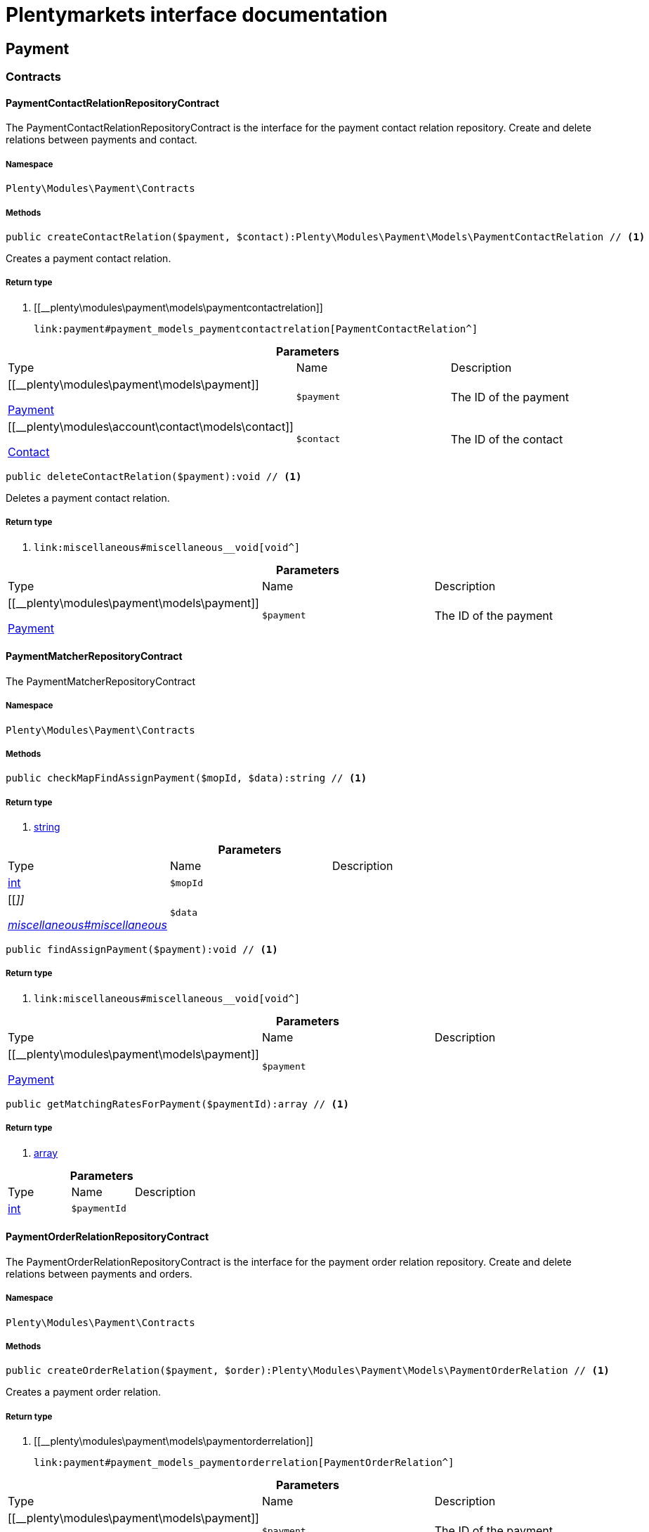 :table-caption!:
:example-caption!:
:source-highlighter: prettify
:sectids!:
= Plentymarkets interface documentation


[[payment_payment]]
== Payment

[[payment_payment_contracts]]
===  Contracts
[[payment_contracts_paymentcontactrelationrepositorycontract]]
==== PaymentContactRelationRepositoryContract

The PaymentContactRelationRepositoryContract is the interface for the payment contact relation repository. Create and delete relations between payments and contact.



===== Namespace

`Plenty\Modules\Payment\Contracts`






===== Methods

[source%nowrap, php]
----

public createContactRelation($payment, $contact):Plenty\Modules\Payment\Models\PaymentContactRelation // <1>

----


    
Creates a payment contact relation.


===== Return type
    
<1> [[__plenty\modules\payment\models\paymentcontactrelation]]

    link:payment#payment_models_paymentcontactrelation[PaymentContactRelation^]

    

.*Parameters*
|===
|Type |Name |Description
|[[__plenty\modules\payment\models\payment]]

    link:payment#payment_models_payment[Payment^]

a|`$payment`
|The ID of the payment

|[[__plenty\modules\account\contact\models\contact]]

    link:account#account_models_contact[Contact^]

a|`$contact`
|The ID of the contact
|===


[source%nowrap, php]
----

public deleteContactRelation($payment):void // <1>

----


    
Deletes a payment contact relation.


===== Return type
    
<1> [[__void]]

    link:miscellaneous#miscellaneous__void[void^]

    

.*Parameters*
|===
|Type |Name |Description
|[[__plenty\modules\payment\models\payment]]

    link:payment#payment_models_payment[Payment^]

a|`$payment`
|The ID of the payment
|===



[[payment_contracts_paymentmatcherrepositorycontract]]
==== PaymentMatcherRepositoryContract

The PaymentMatcherRepositoryContract



===== Namespace

`Plenty\Modules\Payment\Contracts`






===== Methods

[source%nowrap, php]
----

public checkMapFindAssignPayment($mopId, $data):string // <1>

----


    



===== Return type
    
<1> link:http://php.net/string[string^]
    

.*Parameters*
|===
|Type |Name |Description
|link:http://php.net/int[int^]
a|`$mopId`
|

|[[__]]

    link:miscellaneous#miscellaneous__[^]

a|`$data`
|
|===


[source%nowrap, php]
----

public findAssignPayment($payment):void // <1>

----


    



===== Return type
    
<1> [[__void]]

    link:miscellaneous#miscellaneous__void[void^]

    

.*Parameters*
|===
|Type |Name |Description
|[[__plenty\modules\payment\models\payment]]

    link:payment#payment_models_payment[Payment^]

a|`$payment`
|
|===


[source%nowrap, php]
----

public getMatchingRatesForPayment($paymentId):array // <1>

----


    



===== Return type
    
<1> link:http://php.net/array[array^]
    

.*Parameters*
|===
|Type |Name |Description
|link:http://php.net/int[int^]
a|`$paymentId`
|
|===



[[payment_contracts_paymentorderrelationrepositorycontract]]
==== PaymentOrderRelationRepositoryContract

The PaymentOrderRelationRepositoryContract is the interface for the payment order relation repository. Create and delete relations between payments and orders.



===== Namespace

`Plenty\Modules\Payment\Contracts`






===== Methods

[source%nowrap, php]
----

public createOrderRelation($payment, $order):Plenty\Modules\Payment\Models\PaymentOrderRelation // <1>

----


    
Creates a payment order relation.


===== Return type
    
<1> [[__plenty\modules\payment\models\paymentorderrelation]]

    link:payment#payment_models_paymentorderrelation[PaymentOrderRelation^]

    

.*Parameters*
|===
|Type |Name |Description
|[[__plenty\modules\payment\models\payment]]

    link:payment#payment_models_payment[Payment^]

a|`$payment`
|The ID of the payment

|[[__plenty\modules\order\models\order]]

    link:order#order_models_order[Order^]

a|`$order`
|The ID of the order
|===


[source%nowrap, php]
----

public findOrderRelation($payment):Plenty\Modules\Payment\Models\PaymentOrderRelation // <1>

----


    
Gets the payment order relation.


===== Return type
    
<1> [[__plenty\modules\payment\models\paymentorderrelation]]

    link:payment#payment_models_paymentorderrelation[PaymentOrderRelation^]

    

.*Parameters*
|===
|Type |Name |Description
|[[__plenty\modules\payment\models\payment]]

    link:payment#payment_models_payment[Payment^]

a|`$payment`
|
|===


[source%nowrap, php]
----

public deleteOrderRelation($payment):void // <1>

----


    
Deletes a payment order relation.


===== Return type
    
<1> [[__void]]

    link:miscellaneous#miscellaneous__void[void^]

    

.*Parameters*
|===
|Type |Name |Description
|[[__plenty\modules\payment\models\payment]]

    link:payment#payment_models_payment[Payment^]

a|`$payment`
|The ID of the payment
|===


[source%nowrap, php]
----

public createOrderRelationWithValidation($paymentId, $orderId):Plenty\Modules\Payment\Models\PaymentOrderRelation // <1>

----


    
Assign a payment to an order ID if order ID is valid and order ID doesn&#039;t have a payment assigned.


===== Return type
    
<1> [[__plenty\modules\payment\models\paymentorderrelation]]

    link:payment#payment_models_paymentorderrelation[PaymentOrderRelation^]

    

.*Parameters*
|===
|Type |Name |Description
|link:http://php.net/int[int^]
a|`$paymentId`
|

|link:http://php.net/int[int^]
a|`$orderId`
|
|===


[source%nowrap, php]
----

public autoAssignPayments($paymentIds):array // <1>

----


    
Bulk auto assign payments


===== Return type
    
<1> link:http://php.net/array[array^]
    

.*Parameters*
|===
|Type |Name |Description
|link:http://php.net/array[array^]
a|`$paymentIds`
|
|===



[[payment_contracts_paymentpropertyrepositorycontract]]
==== PaymentPropertyRepositoryContract

The PaymentPropertyRepositoryContract is the interface for the payment property repository. List, get, create and update payment properties.



===== Namespace

`Plenty\Modules\Payment\Contracts`






===== Methods

[source%nowrap, php]
----

public all():array // <1>

----


    
Lists properties.


===== Return type
    
<1> link:http://php.net/array[array^]
    

[source%nowrap, php]
----

public findByPropertyId($propertyId):array // <1>

----


    
Gets a property. The ID of the payment property must be specified.


===== Return type
    
<1> link:http://php.net/array[array^]
    

.*Parameters*
|===
|Type |Name |Description
|link:http://php.net/int[int^]
a|`$propertyId`
|The ID of the payment property
|===


[source%nowrap, php]
----

public allByPaymentId($paymentId):array // <1>

----


    
Lists properties of a payment. The ID of the payment must be specified.


===== Return type
    
<1> link:http://php.net/array[array^]
    

.*Parameters*
|===
|Type |Name |Description
|link:http://php.net/int[int^]
a|`$paymentId`
|The ID of the payment
|===


[source%nowrap, php]
----

public allByTypeId($typeId):array // <1>

----


    
Lists properties of a property type. The ID of the property type must be specified.


===== Return type
    
<1> link:http://php.net/array[array^]
    

.*Parameters*
|===
|Type |Name |Description
|link:http://php.net/int[int^]
a|`$typeId`
|The ID of the payment property type. The following property types are available:
<ul>
    <li>Transaction ID = 1</li>
    <li>Reference ID = 2</li>
    <li>Booking text = 3</li>
    <li>Transaction password = 4</li>
    <li>Transaction code = 5</li>
    <li>Authorisation ID = 6</li>
    <li>Capture ID = 7</li>
    <li>Refund ID = 8</li>
    <li>Credit note ID = 9</li>
    <li>Order reference = 10</li>
    <li>Name of the sender = 11</li>
    <li>Email of the sender = 12</li>
    <li>The sender's sort code = 13</li>
    <li>The sender's bank name = 14</li>
    <li>The sender's bank account number = 15</li>
    <li>The holder of the bank account = 16</li>
    <li>The country of the sender's bank account = 17</li>
    <li>The sender's IBAN = 18</li>
    <li>The sender's BIC = 19</li>
    <li>Name of the recipient = 20</li>
    <li>The recipient's bank account = 21</li>
    <li>Reference text of the payment = 22</li>
    <li>Payment origin = 23</li>
    <li>Shipping address ID = 24</li>
    <li>Invoice address ID = 25</li>
    <li>Item buyer = 26</li>
    <li>Item number = 27</li>
    <li>Item transaction ID = 28</li>
    <li>External transaction type = 29</li>
    <li>External transaction status = 30</li>
</ul>
|===


[source%nowrap, php]
----

public findByCreatedDateInterval($startDate, $endDate):array // <1>

----


    
Lists properties by creation date. The start and the end of the date range must be specified.


===== Return type
    
<1> link:http://php.net/array[array^]
    

.*Parameters*
|===
|Type |Name |Description
|link:http://php.net/string[string^]
a|`$startDate`
|The start date of the date range for the date of creation of the property

|link:http://php.net/string[string^]
a|`$endDate`
|The end date of the date range for the date of creation of the property
|===


[source%nowrap, php]
----

public createProperty($data):Plenty\Modules\Payment\Models\PaymentProperty // <1>

----


    
Creates a payment property.


===== Return type
    
<1> [[__plenty\modules\payment\models\paymentproperty]]

    link:payment#payment_models_paymentproperty[PaymentProperty^]

    

.*Parameters*
|===
|Type |Name |Description
|[[__]]

    link:miscellaneous#miscellaneous__[^]

a|`$data`
|
|===


[source%nowrap, php]
----

public changeProperty($data):Plenty\Modules\Payment\Models\PaymentProperty // <1>

----


    
Updates a payment property.


===== Return type
    
<1> [[__plenty\modules\payment\models\paymentproperty]]

    link:payment#payment_models_paymentproperty[PaymentProperty^]

    

.*Parameters*
|===
|Type |Name |Description
|[[__plenty\modules\payment\models\paymentproperty]]

    link:payment#payment_models_paymentproperty[PaymentProperty^]

a|`$data`
|
|===



[[payment_contracts_paymentpropertytypenamerepositorycontract]]
==== PaymentPropertyTypeNameRepositoryContract

The PaymentPropertyTypeNameRepositoryContract is the interface for the repository of payment property type names. List, get, create and update payment property names.



===== Namespace

`Plenty\Modules\Payment\Contracts`






===== Methods

[source%nowrap, php]
----

public allTypeNames($lang):array // <1>

----


    
Lists payment property type names. The language of the property type names must be specified.


===== Return type
    
<1> link:http://php.net/array[array^]
    

.*Parameters*
|===
|Type |Name |Description
|link:http://php.net/string[string^]
a|`$lang`
|The language of the payment property type name
|===


[source%nowrap, php]
----

public findByNameId($nameId):array // <1>

----


    
Finds a payment property type name. The ID of the payment property type name must be specified.


===== Return type
    
<1> link:http://php.net/array[array^]
    

.*Parameters*
|===
|Type |Name |Description
|link:http://php.net/int[int^]
a|`$nameId`
|The ID of the payment property type name
|===


[source%nowrap, php]
----

public createTypeName($data):Plenty\Modules\Payment\Models\PaymentPropertyTypeName // <1>

----


    
Creates a payment property type name.


===== Return type
    
<1> [[__plenty\modules\payment\models\paymentpropertytypename]]

    link:payment#payment_models_paymentpropertytypename[PaymentPropertyTypeName^]

    

.*Parameters*
|===
|Type |Name |Description
|[[__]]

    link:miscellaneous#miscellaneous__[^]

a|`$data`
|
|===


[source%nowrap, php]
----

public changeProperty($data):array // <1>

----


    
Updates a payment property type name.


===== Return type
    
<1> link:http://php.net/array[array^]
    

.*Parameters*
|===
|Type |Name |Description
|[[__]]

    link:miscellaneous#miscellaneous__[^]

a|`$data`
|
|===



[[payment_contracts_paymentpropertytyperepositorycontract]]
==== PaymentPropertyTypeRepositoryContract

The PaymentPropertyTypeRepositoryContract is the interface for the payment property type repository. List, get, create and update payment properties.



===== Namespace

`Plenty\Modules\Payment\Contracts`






===== Methods

[source%nowrap, php]
----

public allTypes($lang):array // <1>

----


    
Lists payment property types. The language of the property type must be specified.


===== Return type
    
<1> link:http://php.net/array[array^]
    

.*Parameters*
|===
|Type |Name |Description
|link:http://php.net/string[string^]
a|`$lang`
|The language of the payment property type
|===


[source%nowrap, php]
----

public findTypesById($id, $lang):array // <1>

----


    
Gets a payment property type. The ID of the property type must be specified.


===== Return type
    
<1> link:http://php.net/array[array^]
    

.*Parameters*
|===
|Type |Name |Description
|link:http://php.net/int[int^]
a|`$id`
|The ID of the payment property type. The following property types are available:
<ul>
    <li>Transaction ID = 1</li>
    <li>Reference ID = 2</li>
    <li>Booking text = 3</li>
    <li>Transaction password = 4</li>
    <li>Transaction code = 5</li>
    <li>Authorisation ID = 6</li>
    <li>Capture ID = 7</li>
    <li>Refund ID = 8</li>
    <li>Credit note ID = 9</li>
    <li>Order reference = 10</li>
    <li>Name of the sender = 11</li>
    <li>Email of the sender = 12</li>
    <li>The sender's sort code = 13</li>
    <li>The sender's bank name = 14</li>
    <li>The sender's bank account number = 15</li>
    <li>The holder of the bank account = 16</li>
    <li>The country of the sender's bank account = 17</li>
    <li>The sender's IBAN = 18</li>
    <li>The sender's BIC = 19</li>
    <li>Name of the recipient = 20</li>
    <li>The recipient's bank account = 21</li>
    <li>Reference text of the payment = 22</li>
    <li>Payment origin = 23</li>
    <li>Shipping address ID = 24</li>
    <li>Invoice address ID = 25</li>
    <li>Item buyer = 26</li>
    <li>Item number = 27</li>
    <li>Item transaction ID = 28</li>
    <li>External transaction type = 29</li>
    <li>External transaction status = 30</li>
</ul>

|link:http://php.net/string[string^]
a|`$lang`
|The language of the payment property type
|===


[source%nowrap, php]
----

public createType($data):Plenty\Modules\Payment\Models\PaymentPropertyType // <1>

----


    
Creates a payment property type.


===== Return type
    
<1> [[__plenty\modules\payment\models\paymentpropertytype]]

    link:payment#payment_models_paymentpropertytype[PaymentPropertyType^]

    

.*Parameters*
|===
|Type |Name |Description
|[[__]]

    link:miscellaneous#miscellaneous__[^]

a|`$data`
|
|===


[source%nowrap, php]
----

public changeProperty($data):Plenty\Modules\Payment\Models\PaymentPropertyType // <1>

----


    
Updates a payment property type.


===== Return type
    
<1> [[__plenty\modules\payment\models\paymentpropertytype]]

    link:payment#payment_models_paymentpropertytype[PaymentPropertyType^]

    

.*Parameters*
|===
|Type |Name |Description
|[[__]]

    link:miscellaneous#miscellaneous__[^]

a|`$data`
|
|===



[[payment_contracts_paymentrepositorycontract]]
==== PaymentRepositoryContract

The PaymentRepositoryContract is the interface for the payment repository. List, get, create and update payments. Payments can come into plentymarkets automatically or can be booked manually. Existing payments can be filtered by payment method, by ID, by payment status, by transaction type, by order or by date. Existing payments can also be updated.



===== Namespace

`Plenty\Modules\Payment\Contracts`






===== Methods

[source%nowrap, php]
----

public getAll($itemsPerPage = 50, $page = 1):array // <1>

----


    
Lists payments.


===== Return type
    
<1> link:http://php.net/array[array^]
    

.*Parameters*
|===
|Type |Name |Description
|link:http://php.net/int[int^]
a|`$itemsPerPage`
|The number of items to list per page

|link:http://php.net/int[int^]
a|`$page`
|The page of results to search for
|===


[source%nowrap, php]
----

public search($page = 1, $itemsPerPage = \Plenty\Modules\Payment\Models\Payment::MAX_ITEMS_PER_PAGE, $with = []):Plenty\Repositories\Models\PaginatedResult // <1>

----


    



===== Return type
    
<1> [[__plenty\repositories\models\paginatedresult]]

    link:miscellaneous#miscellaneous_models_paginatedresult[PaginatedResult^]

    

.*Parameters*
|===
|Type |Name |Description
|link:http://php.net/int[int^]
a|`$page`
|The shown page. Default value is 1.

|link:http://php.net/int[int^]
a|`$itemsPerPage`
|The items shown per page. Default value is 50.

|link:http://php.net/array[array^]
a|`$with`
|The relations to be loaded.
|===


[source%nowrap, php]
----

public getPaymentById($paymentId):Plenty\Modules\Payment\Models\Payment // <1>

----


    
Gets a payment. The ID of the payment must be specified.


===== Return type
    
<1> [[__plenty\modules\payment\models\payment]]

    link:payment#payment_models_payment[Payment^]

    

.*Parameters*
|===
|Type |Name |Description
|link:http://php.net/int[int^]
a|`$paymentId`
|The ID of the payment
|===


[source%nowrap, php]
----

public getPaymentsByMethodId($methodId, $itemsPerPage = 50, $page = 1):array // <1>

----


    
Lists payments of a payment method. The ID of the payment method must be specified.


===== Return type
    
<1> link:http://php.net/array[array^]
    

.*Parameters*
|===
|Type |Name |Description
|link:http://php.net/int[int^]
a|`$methodId`
|The ID of the payment method

|link:http://php.net/int[int^]
a|`$itemsPerPage`
|The number of items to list per page

|link:http://php.net/int[int^]
a|`$page`
|The page of results to search for
|===


[source%nowrap, php]
----

public getPaymentsByStatusId($statusId, $itemsPerPage = 50, $page = 1):array // <1>

----


    
Lists payments of a payment status. The ID of the payment status must be specified.


===== Return type
    
<1> link:http://php.net/array[array^]
    

.*Parameters*
|===
|Type |Name |Description
|link:http://php.net/int[int^]
a|`$statusId`
|The ID of the payment status

|link:http://php.net/int[int^]
a|`$itemsPerPage`
|The number of items to list per page

|link:http://php.net/int[int^]
a|`$page`
|The page of results to search for
|===


[source%nowrap, php]
----

public getPaymentsByTransactionType($transactionType, $itemsPerPage = 50, $page = 1):array // <1>

----


    
Lists payments of a transaction type. The transaction type must be specified.


===== Return type
    
<1> link:http://php.net/array[array^]
    

.*Parameters*
|===
|Type |Name |Description
|link:http://php.net/int[int^]
a|`$transactionType`
|The transaction type of the payment

|link:http://php.net/int[int^]
a|`$itemsPerPage`
|The number of items to list per page

|link:http://php.net/int[int^]
a|`$page`
|The page of results to search for
|===


[source%nowrap, php]
----

public getPaymentsByOrderId($orderId):array // <1>

----


    
Lists payments of an order. The ID of the order must be specified.


===== Return type
    
<1> link:http://php.net/array[array^]
    

.*Parameters*
|===
|Type |Name |Description
|link:http://php.net/int[int^]
a|`$orderId`
|The ID of the order
|===


[source%nowrap, php]
----

public getPaymentsByImportDateInterval($startDate, $endDate, $itemsPerPage = 50, $page = 1):array // <1>

----


    
Lists payments by import date. The start and the end of the date range must be specified.


===== Return type
    
<1> link:http://php.net/array[array^]
    

.*Parameters*
|===
|Type |Name |Description
|link:http://php.net/string[string^]
a|`$startDate`
|The start date of the date range for the import date of the payment

|link:http://php.net/string[string^]
a|`$endDate`
|The end date of the date range for the import date of the payment

|link:http://php.net/int[int^]
a|`$itemsPerPage`
|The number of items to list per page

|link:http://php.net/int[int^]
a|`$page`
|The page of results to search for
|===


[source%nowrap, php]
----

public getPaymentsByEntryDateInterval($startDate, $endDate, $itemsPerPage = 50, $page = 1):array // <1>

----


    
Lists payments by entry date. The start and the end of the date range must be specified.


===== Return type
    
<1> link:http://php.net/array[array^]
    

.*Parameters*
|===
|Type |Name |Description
|link:http://php.net/string[string^]
a|`$startDate`
|The start date of the date range for the entry date of the payment

|link:http://php.net/string[string^]
a|`$endDate`
|The end date of the date range for the entry date of the payment

|link:http://php.net/int[int^]
a|`$itemsPerPage`
|The number of items to list per page

|link:http://php.net/int[int^]
a|`$page`
|The page of results to search for
|===


[source%nowrap, php]
----

public getPaymentsByPropertyTypeAndValue($propertyTypeId, $propertyValue, $itemsPerPage = 50, $page = 1):void // <1>

----


    
Lists payments by payment property type and value.


===== Return type
    
<1> [[__void]]

    link:miscellaneous#miscellaneous__void[void^]

    

.*Parameters*
|===
|Type |Name |Description
|link:http://php.net/int[int^]
a|`$propertyTypeId`
|The property type

|[[__]]

    link:miscellaneous#miscellaneous__[^]

a|`$propertyValue`
|The property value

|link:http://php.net/int[int^]
a|`$itemsPerPage`
|The number of items to list per page

|link:http://php.net/int[int^]
a|`$page`
|The page of results to search for
|===


[source%nowrap, php]
----

public createPayment($data):Plenty\Modules\Payment\Models\Payment // <1>

----


    
Creates a payment.


===== Return type
    
<1> [[__plenty\modules\payment\models\payment]]

    link:payment#payment_models_payment[Payment^]

    

.*Parameters*
|===
|Type |Name |Description
|[[__]]

    link:miscellaneous#miscellaneous__[^]

a|`$data`
|
|===


[source%nowrap, php]
----

public updatePayment($data):Plenty\Modules\Payment\Models\Payment // <1>

----


    
Updates a payment.


===== Return type
    
<1> [[__plenty\modules\payment\models\payment]]

    link:payment#payment_models_payment[Payment^]

    

.*Parameters*
|===
|Type |Name |Description
|[[__]]

    link:miscellaneous#miscellaneous__[^]

a|`$data`
|
|===


[source%nowrap, php]
----

public getStatusConstants():array // <1>

----


    



===== Return type
    
<1> link:http://php.net/array[array^]
    

[source%nowrap, php]
----

public getOriginConstants():array // <1>

----


    



===== Return type
    
<1> link:http://php.net/array[array^]
    

[source%nowrap, php]
----

public deletePayment($paymentId):void // <1>

----


    



===== Return type
    
<1> [[__void]]

    link:miscellaneous#miscellaneous__void[void^]

    

.*Parameters*
|===
|Type |Name |Description
|link:http://php.net/int[int^]
a|`$paymentId`
|
|===


[source%nowrap, php]
----

public splitAndAssignPayment($paymentId, $orderIds):bool // <1>

----


    
Split and assign a payment to given order IDs


===== Return type
    
<1> link:http://php.net/bool[bool^]
    

.*Parameters*
|===
|Type |Name |Description
|link:http://php.net/int[int^]
a|`$paymentId`
|

|link:http://php.net/array[array^]
a|`$orderIds`
|
|===


[source%nowrap, php]
----

public deletePayments($paymentIds):array // <1>

----


    
Bulk delete payments.


===== Return type
    
<1> link:http://php.net/array[array^]
    

.*Parameters*
|===
|Type |Name |Description
|link:http://php.net/array[array^]
a|`$paymentIds`
|An array containing payment ids. Eg: [ids => [1, 2, 3]]
|===


[source%nowrap, php]
----

public clearCriteria():void // <1>

----


    
Resets all Criteria filters by creating a new instance of the builder object.


===== Return type
    
<1> [[__void]]

    link:miscellaneous#miscellaneous__void[void^]

    

[source%nowrap, php]
----

public applyCriteriaFromFilters():void // <1>

----


    
Applies criteria classes to the current repository.


===== Return type
    
<1> [[__void]]

    link:miscellaneous#miscellaneous__void[void^]

    

[source%nowrap, php]
----

public setFilters($filters = []):void // <1>

----


    
Sets the filter array.


===== Return type
    
<1> [[__void]]

    link:miscellaneous#miscellaneous__void[void^]

    

.*Parameters*
|===
|Type |Name |Description
|link:http://php.net/array[array^]
a|`$filters`
|
|===


[source%nowrap, php]
----

public getFilters():void // <1>

----


    
Returns the filter array.


===== Return type
    
<1> [[__void]]

    link:miscellaneous#miscellaneous__void[void^]

    

[source%nowrap, php]
----

public getConditions():void // <1>

----


    
Returns a collection of parsed filters as Condition object


===== Return type
    
<1> [[__void]]

    link:miscellaneous#miscellaneous__void[void^]

    

[source%nowrap, php]
----

public clearFilters():void // <1>

----


    
Clears the filter array.


===== Return type
    
<1> [[__void]]

    link:miscellaneous#miscellaneous__void[void^]

    

[[payment_payment_models]]
===  Models
[[payment_models_payment]]
==== Payment

The payment model



===== Namespace

`Plenty\Modules\Payment\Models`





.Properties
|===
|Type |Name |Description

|link:http://php.net/int[int^]
    |id
    |The ID of the payment
|link:http://php.net/float[float^]
    |amount
    |The amount of the payment
|link:http://php.net/float[float^]
    |exchangeRatio
    |The exchange rate. Exchange rates are used if the default currency saved in plentymarkets differs from the currency of the order.
|link:http://php.net/int[int^]
    |parentId
    |The ID of the parent payment
|link:http://php.net/int[int^]
    |deleted
    |A deleted payment. Deleted payments have the value 1 and are not displayed in the plentymarkets back end.
|link:http://php.net/int[int^]
    |unaccountable
    |An unassigned payment. Unassigned payments have the value 1.
|link:http://php.net/string[string^]
    |currency
    |The currency of the payment in ISO 4217 code.
|link:http://php.net/string[string^]
    |type
    |The payment type. Available types are credit and debit.
|link:http://php.net/string[string^]
    |hash
    |The hash code of the payment. The hash code consists of 32 characters and is automatically generated.
|link:http://php.net/int[int^]
    |origin
    |The origin of the payment. The following origins are available:
<ul>
    <li>Undefined = 0</li>
    <li>System = 1</li>
    <li>Manually = 2</li>
    <li>SOAP = 3</li>
    <li>Import = 4</li>
    <li>Split payment = 5</li>
    <li>Plugin = 6</li>
    <li>POS = 7</li>
</ul>
|link:http://php.net/string[string^]
    |receivedAt
    |The time the payment was received
|link:http://php.net/string[string^]
    |importedAt
    |The time the payment was imported
|link:http://php.net/int[int^]
    |status
    |The <a href="https://developers.plentymarkets.com/rest-doc/introduction#payment-statuses"  target="_blank">status</a> of the payment
|link:http://php.net/int[int^]
    |transactionType
    |The transaction type of the payment. The following transaction types are available:
<ul>
    <li>Interim transaction report = 1</li>
    <li>Booked payment = 2</li>
    <li>Split payment = 3</li>
</ul>
|link:http://php.net/int[int^]
    |mopId
    |The ID of the payment method
|[[__plenty\modules\payment\models\payment]]

    link:payment#payment_models_payment[Payment^]

    |parent
    |The parent payment
|[[__]]

    link:miscellaneous#miscellaneous__[^]

    |children
    |
|[[__plenty\modules\payment\method\models\paymentmethod]]

    link:payment#payment_models_paymentmethod[PaymentMethod^]

    |method
    |The payment method
|[[__plenty\modules\payment\models\paymentorderrelation]]

    link:payment#payment_models_paymentorderrelation[PaymentOrderRelation^]

    |order
    |
|link:http://php.net/array[array^]
    |histories
    |The payment history
|link:http://php.net/array[array^]
    |properties
    |The properties of the payment
|link:http://php.net/bool[bool^]
    |regenerateHash
    |If $regenerateHash is true, regenerate the payment hash value. Default is false.
|link:http://php.net/bool[bool^]
    |updateOrderPaymentStatus
    |If $updateOrderPaymentStatus is true, update the order payment status. Default is false.
|link:http://php.net/bool[bool^]
    |isSystemCurrency
    |If $isSystemCurrency is false, the value will be converted to the standard currency with the provided exchange rate. If $isSystemCurrency is false, the value is not converted. Default is true.
|===


===== Methods

[source%nowrap, php]
----

public toArray()

----


    
Returns this model as an array.




[[payment_models_paymentcontactrelation]]
==== PaymentContactRelation

The payment contact relation model



===== Namespace

`Plenty\Modules\Payment\Models`





.Properties
|===
|Type |Name |Description

|link:http://php.net/int[int^]
    |id
    |The ID of the payment order relation
|link:http://php.net/int[int^]
    |paymentId
    |The ID of the payment
|link:http://php.net/int[int^]
    |contactId
    |The ID of the contact
|link:http://php.net/string[string^]
    |assignedAt
    |The time the payment contact relation was assigned
|===


===== Methods

[source%nowrap, php]
----

public toArray()

----


    
Returns this model as an array.




[[payment_models_paymentorderrelation]]
==== PaymentOrderRelation

The payment order relation model



===== Namespace

`Plenty\Modules\Payment\Models`





.Properties
|===
|Type |Name |Description

|link:http://php.net/int[int^]
    |id
    |The ID of the payment order relation
|link:http://php.net/int[int^]
    |paymentId
    |The ID of the payment
|link:http://php.net/int[int^]
    |orderId
    |The ID of the order
|link:http://php.net/string[string^]
    |assignedAt
    |The time the payment order relation was assigned
|===


===== Methods

[source%nowrap, php]
----

public toArray()

----


    
Returns this model as an array.




[[payment_models_paymentproperty]]
==== PaymentProperty

The payment property model



===== Namespace

`Plenty\Modules\Payment\Models`





.Properties
|===
|Type |Name |Description

|link:http://php.net/int[int^]
    |id
    |The ID of the payment property
|link:http://php.net/int[int^]
    |paymentId
    |The ID of the payment
|link:http://php.net/int[int^]
    |typeId
    |The ID of the property type. The following property types are available:
<ul>
    <li>Transaction ID = 1</li>
    <li>Reference ID = 2</li>
    <li>Booking text = 3</li>
    <li>Transaction password = 4</li>
    <li>Transaction code = 5</li>
    <li>Authorisation ID = 6</li>
    <li>Capture ID = 7</li>
    <li>Refund ID = 8</li>
    <li>Credit note ID = 9</li>
    <li>Order reference = 10</li>
    <li>Name of the sender = 11</li>
    <li>Email of the sender = 12</li>
    <li>The sender's sort code = 13</li>
    <li>The sender's bank name = 14</li>
    <li>The sender's bank account number = 15</li>
    <li>The holder of the bank account = 16</li>
    <li>The country of the sender's bank account = 17</li>
    <li>The sender's IBAN = 18</li>
    <li>The sender's BIC = 19</li>
    <li>Name of the recipient = 20</li>
    <li>The recipient's bank account = 21</li>
    <li>Reference text of the payment = 22</li>
    <li>Payment origin = 23</li>
    <li>Shipping address ID = 24</li>
    <li>Invoice address ID = 25</li>
    <li>Item buyer = 26</li>
    <li>Item number = 27</li>
    <li>Item transaction ID = 28</li>
    <li>External transaction type = 29</li>
    <li>External transaction status = 30</li>
    <li>The receiver's IBAN = 31</li>
    <li>The receiver's BIC = 32</li>
    <li>Transaction fee = 33</li>
    <li>Transaction lifespan = 34</li>
    <li>Matching rate = 36</li>
</ul>
|link:http://php.net/string[string^]
    |value
    |The value of the property type
|[[__plenty\modules\payment\models\payment]]

    link:payment#payment_models_payment[Payment^]

    |payment
    |
|[[__plenty\modules\payment\models\paymentpropertytype]]

    link:payment#payment_models_paymentpropertytype[PaymentPropertyType^]

    |type
    |
|===


===== Methods

[source%nowrap, php]
----

public toArray()

----


    
Returns this model as an array.




[[payment_models_paymentpropertytype]]
==== PaymentPropertyType

The payment property type model



===== Namespace

`Plenty\Modules\Payment\Models`





.Properties
|===
|Type |Name |Description

|link:http://php.net/int[int^]
    |id
    |The ID of the property type
|link:http://php.net/int[int^]
    |erasable
    |Specifies whether the property type can be deleted. Property types that can be deleted have the value 1. Default property types cannot be deleted.
|link:http://php.net/int[int^]
    |position
    |The position number of the property type
|[[__plenty\modules\payment\models\paymentpropertytypename]]

    link:payment#payment_models_paymentpropertytypename[PaymentPropertyTypeName^]

    |name
    |The name of the property type
|===


===== Methods

[source%nowrap, php]
----

public toArray()

----


    
Returns this model as an array.




[[payment_models_paymentpropertytypename]]
==== PaymentPropertyTypeName

The payment property type name model



===== Namespace

`Plenty\Modules\Payment\Models`





.Properties
|===
|Type |Name |Description

|link:http://php.net/int[int^]
    |id
    |The ID of the name of the property type
|link:http://php.net/int[int^]
    |typeId
    |The ID of the property type
|link:http://php.net/string[string^]
    |lang
    |The language of the name of the property type
|link:http://php.net/string[string^]
    |name
    |The name of the property type
|===


===== Methods

[source%nowrap, php]
----

public toArray()

----


    
Returns this model as an array.



[[payment_events]]
== Events

[[payment_events_checkout]]
===  Checkout
[[payment_checkout_executepayment]]
==== ExecutePayment

The event is triggered when a payment is executed.



===== Namespace

`Plenty\Modules\Payment\Events\Checkout`






===== Methods

[source%nowrap, php]
----

public setOrderId($orderId):Plenty\Modules\Payment\Events\Checkout // <1>

----


    
Updates the ID of the order in the checkout. The ID must be specified.


===== Return type
    
<1> [[__plenty\modules\payment\events\checkout]]

    link:payment#payment_events_checkout[Checkout^]

    

.*Parameters*
|===
|Type |Name |Description
|link:http://php.net/int[int^]
a|`$orderId`
|The ID of the order
|===


[source%nowrap, php]
----

public getOrderId():int // <1>

----


    
Gets the ID of the order.


===== Return type
    
<1> link:http://php.net/int[int^]
    

[source%nowrap, php]
----

public setMop($mop):Plenty\Modules\Payment\Events\Checkout // <1>

----


    
Updates the ID of the payment method. The ID must be specified.


===== Return type
    
<1> [[__plenty\modules\payment\events\checkout]]

    link:payment#payment_events_checkout[Checkout^]

    

.*Parameters*
|===
|Type |Name |Description
|link:http://php.net/int[int^]
a|`$mop`
|The ID of the payment method
|===


[source%nowrap, php]
----

public getMop():int // <1>

----


    
Gets the ID of the payment method.


===== Return type
    
<1> link:http://php.net/int[int^]
    

[source%nowrap, php]
----

public setType($type):Plenty\Modules\Payment\Events\Checkout // <1>

----


    
Updates the content type.


===== Return type
    
<1> [[__plenty\modules\payment\events\checkout]]

    link:payment#payment_events_checkout[Checkout^]

    

.*Parameters*
|===
|Type |Name |Description
|link:http://php.net/string[string^]
a|`$type`
|The <a href="https://developers.plentymarkets.com/dev-doc/payment-plugins#payment-prepare-payment">content type</a> of the payment plugin
|===


[source%nowrap, php]
----

public getType():string // <1>

----


    
Gets the content type.


===== Return type
    
<1> link:http://php.net/string[string^]
    

[source%nowrap, php]
----

public setValue($value):Plenty\Modules\Payment\Events\Checkout // <1>

----


    
Updates the value of the content type.


===== Return type
    
<1> [[__plenty\modules\payment\events\checkout]]

    link:payment#payment_events_checkout[Checkout^]

    

.*Parameters*
|===
|Type |Name |Description
|link:http://php.net/string[string^]
a|`$value`
|The value of the content type
|===


[source%nowrap, php]
----

public getValue():string // <1>

----


    
Gets the value of the content type.


===== Return type
    
<1> link:http://php.net/string[string^]
    


[[payment_checkout_getpaymentmethodcontent]]
==== GetPaymentMethodContent

The event is triggered after the payment method is selected in the checkout.



===== Namespace

`Plenty\Modules\Payment\Events\Checkout`






===== Methods

[source%nowrap, php]
----

public setMop($mop):Plenty\Modules\Payment\Events\Checkout // <1>

----


    
Updates the ID of the payment method. The ID must be specified.


===== Return type
    
<1> [[__plenty\modules\payment\events\checkout]]

    link:payment#payment_events_checkout[Checkout^]

    

.*Parameters*
|===
|Type |Name |Description
|link:http://php.net/int[int^]
a|`$mop`
|The ID of the payment method
|===


[source%nowrap, php]
----

public getMop():int // <1>

----


    
Gets the ID of the payment method.


===== Return type
    
<1> link:http://php.net/int[int^]
    

[source%nowrap, php]
----

public setType($type):Plenty\Modules\Payment\Events\Checkout // <1>

----


    
Updates the content type.


===== Return type
    
<1> [[__plenty\modules\payment\events\checkout]]

    link:payment#payment_events_checkout[Checkout^]

    

.*Parameters*
|===
|Type |Name |Description
|link:http://php.net/string[string^]
a|`$type`
|The <a href="https://developers.plentymarkets.com/dev-doc/payment-plugins#payment-prepare-payment">content type</a> of the payment plugin
|===


[source%nowrap, php]
----

public getType():string // <1>

----


    
Gets the content type.


===== Return type
    
<1> link:http://php.net/string[string^]
    

[source%nowrap, php]
----

public setValue($value):Plenty\Modules\Payment\Events\Checkout // <1>

----


    
Updates the value of the content type.


===== Return type
    
<1> [[__plenty\modules\payment\events\checkout]]

    link:payment#payment_events_checkout[Checkout^]

    

.*Parameters*
|===
|Type |Name |Description
|link:http://php.net/string[string^]
a|`$value`
|The value of the content type
|===


[source%nowrap, php]
----

public getValue():string // <1>

----


    
Gets the value of the content type.


===== Return type
    
<1> link:http://php.net/string[string^]
    

[source%nowrap, php]
----

public setParams($params):Plenty\Modules\Payment\Events\Checkout // <1>

----


    
Updates the parameters. The parameters must be specified.


===== Return type
    
<1> [[__plenty\modules\payment\events\checkout]]

    link:payment#payment_events_checkout[Checkout^]

    

.*Parameters*
|===
|Type |Name |Description
|[[__]]

    link:miscellaneous#miscellaneous__[^]

a|`$params`
|The parameters
|===


[source%nowrap, php]
----

public getParams():void // <1>

----


    
Gets the parameters.


===== Return type
    
<1> [[__void]]

    link:miscellaneous#miscellaneous__void[void^]

    

[[payment_history]]
== History

[[payment_history_contracts]]
===  Contracts
[[payment_contracts_paymenthistoryrepositorycontract]]
==== PaymentHistoryRepositoryContract

The PaymentHistoryRepositoryContract is the interface for the payment history repository. Get and create the payment history.



===== Namespace

`Plenty\Modules\Payment\History\Contracts`






===== Methods

[source%nowrap, php]
----

public getByPaymentId($paymentId, $typeId):array // <1>

----


    
Gets the payment history for a payment. The ID of the payment and the ID of the payment type must be specified.


===== Return type
    
<1> link:http://php.net/array[array^]
    

.*Parameters*
|===
|Type |Name |Description
|link:http://php.net/int[int^]
a|`$paymentId`
|The ID of the payment

|link:http://php.net/int[int^]
a|`$typeId`
|The ID of the history type. The following types are available:
<ul>
    <li>Created = 1</li>
    <li>Status updated = 2</li>
    <li>Assigned = 3</li>
    <li>Detached = 4</li>
    <li>Deleted = 5</li>
    <li>Updated = 6</li>
</ul>
|===


[source%nowrap, php]
----

public createHistory($data):Plenty\Modules\Payment\History\Models\PaymentHistory // <1>

----


    
Creates the payment history.


===== Return type
    
<1> [[__plenty\modules\payment\history\models\paymenthistory]]

    link:payment#payment_models_paymenthistory[PaymentHistory^]

    

.*Parameters*
|===
|Type |Name |Description
|[[__]]

    link:miscellaneous#miscellaneous__[^]

a|`$data`
|
|===


[[payment_history_models]]
===  Models
[[payment_models_paymenthistory]]
==== PaymentHistory

The payment history model



===== Namespace

`Plenty\Modules\Payment\History\Models`





.Properties
|===
|Type |Name |Description

|link:http://php.net/int[int^]
    |id
    |The ID of the payment history
|link:http://php.net/int[int^]
    |paymentId
    |The ID of the payment
|link:http://php.net/int[int^]
    |typeId
    |The ID of the history type. The following types are available:
<ul>
    <li>Created = 1</li>
    <li>Status updated = 2</li>
    <li>Assigned = 3</li>
    <li>Detached = 4</li>
    <li>Deleted = 5</li>
    <li>Updated = 6</li>
</ul>
|link:http://php.net/string[string^]
    |value
    |The value of the payment history
|link:http://php.net/string[string^]
    |user
    |The user who initiated the action
|===


===== Methods

[source%nowrap, php]
----

public toArray()

----


    
Returns this model as an array.



[[payment_method]]
== Method

[[payment_method_contracts]]
===  Contracts
[[payment_contracts_paymentmethodcontainer]]
==== PaymentMethodContainer

The payment method container



===== Namespace

`Plenty\Modules\Payment\Method\Contracts`






===== Methods

[source%nowrap, php]
----

public register($paymentKey, $paymentMethodServiceClass, $rebuildEventClassesList):void // <1>

----


    



===== Return type
    
<1> [[__void]]

    link:miscellaneous#miscellaneous__void[void^]

    

.*Parameters*
|===
|Type |Name |Description
|link:http://php.net/string[string^]
a|`$paymentKey`
|The unique key of a payment plugin

|[[__]]

    link:miscellaneous#miscellaneous__[^]

a|`$paymentMethodServiceClass`
|The class of the payment method. This class contains information of the payment plugin, such as the name and whether the payment method is active.

|link:http://php.net/array[array^]
a|`$rebuildEventClassesList`
|A list of events. It is checked again for the list of events whether the payment method is active.
|===


[source%nowrap, php]
----

public isRegistered($paymentKey):bool // <1>

----


    



===== Return type
    
<1> link:http://php.net/bool[bool^]
    

.*Parameters*
|===
|Type |Name |Description
|link:http://php.net/string[string^]
a|`$paymentKey`
|
|===



[[payment_contracts_paymentmethodrepositorycontract]]
==== PaymentMethodRepositoryContract

The PaymentMethodRepositoryContract is the interface for the payment method repository. List, get, create and update payment methods.



===== Namespace

`Plenty\Modules\Payment\Method\Contracts`






===== Methods

[source%nowrap, php]
----

public all():array // <1>

----


    
Lists payment methods.


===== Return type
    
<1> link:http://php.net/array[array^]
    

[source%nowrap, php]
----

public allForPlugin($pluginKey):array // <1>

----


    
Lists payment methods for a plugin key. The plugin key must be specified.


===== Return type
    
<1> link:http://php.net/array[array^]
    

.*Parameters*
|===
|Type |Name |Description
|link:http://php.net/string[string^]
a|`$pluginKey`
|The plugin key
|===


[source%nowrap, php]
----

public allPluginPaymentMethods():array // <1>

----


    



===== Return type
    
<1> link:http://php.net/array[array^]
    

[source%nowrap, php]
----

public allOldPaymentMethods():array // <1>

----


    



===== Return type
    
<1> link:http://php.net/array[array^]
    

[source%nowrap, php]
----

public findByPaymentMethodId($paymentMethodId):Plenty\Modules\Payment\Method\Models\PaymentMethod // <1>

----


    
Gets a payment method. The ID of the payment method must be specified.


===== Return type
    
<1> [[__plenty\modules\payment\method\models\paymentmethod]]

    link:payment#payment_models_paymentmethod[PaymentMethod^]

    

.*Parameters*
|===
|Type |Name |Description
|link:http://php.net/int[int^]
a|`$paymentMethodId`
|The ID of the payment method
|===


[source%nowrap, php]
----

public getPreviewList($language = null):array // <1>

----


    
Get an array with all payment methods with the ID as key and the name as value.


===== Return type
    
<1> link:http://php.net/array[array^]
    

.*Parameters*
|===
|Type |Name |Description
|link:http://php.net/string[string^]
a|`$language`
|The names will be returned in this language.
|===


[source%nowrap, php]
----

public createPaymentMethod($paymentMethodData):Plenty\Modules\Payment\Method\Models\PaymentMethod // <1>

----


    
Creates a payment method.


===== Return type
    
<1> [[__plenty\modules\payment\method\models\paymentmethod]]

    link:payment#payment_models_paymentmethod[PaymentMethod^]

    

.*Parameters*
|===
|Type |Name |Description
|[[__]]

    link:miscellaneous#miscellaneous__[^]

a|`$paymentMethodData`
|
|===


[source%nowrap, php]
----

public updateName($paymentMethodData):Plenty\Modules\Payment\Method\Models\PaymentMethod // <1>

----


    
Updates the payment method name.


===== Return type
    
<1> [[__plenty\modules\payment\method\models\paymentmethod]]

    link:payment#payment_models_paymentmethod[PaymentMethod^]

    

.*Parameters*
|===
|Type |Name |Description
|[[__]]

    link:miscellaneous#miscellaneous__[^]

a|`$paymentMethodData`
|
|===


[source%nowrap, php]
----

public preparePaymentMethod($mop):array // <1>

----


    
Prepares a payment method. The ID of the payment method must be specified.


===== Return type
    
<1> link:http://php.net/array[array^]
    

.*Parameters*
|===
|Type |Name |Description
|link:http://php.net/int[int^]
a|`$mop`
|The ID of the payment method
|===


[source%nowrap, php]
----

public executePayment($mop, $orderId):array // <1>

----


    
Executes a payment. The ID of the payment method and the ID of the order must be specified.


===== Return type
    
<1> link:http://php.net/array[array^]
    

.*Parameters*
|===
|Type |Name |Description
|link:http://php.net/int[int^]
a|`$mop`
|The ID of the payment method

|link:http://php.net/int[int^]
a|`$orderId`
|The ID of the order
|===


[source%nowrap, php]
----

public listBackendSearchable($lang):array // <1>

----


    
List all payment methods which are searchable for the backend


===== Return type
    
<1> link:http://php.net/array[array^]
    

.*Parameters*
|===
|Type |Name |Description
|link:http://php.net/string[string^]
a|`$lang`
|
|===


[source%nowrap, php]
----

public listBackendActive($lang):array // <1>

----


    
List all payment methods which are active for the backend


===== Return type
    
<1> link:http://php.net/array[array^]
    

.*Parameters*
|===
|Type |Name |Description
|link:http://php.net/string[string^]
a|`$lang`
|
|===


[source%nowrap, php]
----

public listBackendIcon():array // <1>

----


    
List all payment methods backend icon


===== Return type
    
<1> link:http://php.net/array[array^]
    

[source%nowrap, php]
----

public listCanHandleSubscriptions($lang):array // <1>

----


    
List all payment methods which can handle subscriptions


===== Return type
    
<1> link:http://php.net/array[array^]
    

.*Parameters*
|===
|Type |Name |Description
|link:http://php.net/string[string^]
a|`$lang`
|
|===


[source%nowrap, php]
----

public listAllActive($lang):array // <1>

----


    
List all payment methods which are active


===== Return type
    
<1> link:http://php.net/array[array^]
    

.*Parameters*
|===
|Type |Name |Description
|link:http://php.net/string[string^]
a|`$lang`
|
|===



[[payment_contracts_paymentmethodservice]]
==== PaymentMethodService

Deprecated: The payment method service



===== Namespace

`Plenty\Modules\Payment\Method\Contracts`






===== Methods

[source%nowrap, php]
----

public isBackendSearchable():bool // <1>

----


    
Is this payment method searchable in the backend?


===== Return type
    
<1> link:http://php.net/bool[bool^]
    

[source%nowrap, php]
----

public isBackendActive():bool // <1>

----


    
Is this payment method active in the backend?


===== Return type
    
<1> link:http://php.net/bool[bool^]
    

[source%nowrap, php]
----

public getBackendName($lang):string // <1>

----


    
Get the backend name of the payment method


===== Return type
    
<1> link:http://php.net/string[string^]
    

.*Parameters*
|===
|Type |Name |Description
|link:http://php.net/string[string^]
a|`$lang`
|
|===


[source%nowrap, php]
----

public canHandleSubscriptions():bool // <1>

----


    
Can this payment method handle subscriptions?


===== Return type
    
<1> link:http://php.net/bool[bool^]
    

[[payment_method_models]]
===  Models
[[payment_models_paymentmethod]]
==== PaymentMethod

The payment method model



===== Namespace

`Plenty\Modules\Payment\Method\Models`





.Properties
|===
|Type |Name |Description

|link:http://php.net/int[int^]
    |id
    |The ID of the payment method
|link:http://php.net/string[string^]
    |pluginKey
    |The plugin key of the payment method
|link:http://php.net/string[string^]
    |paymentKey
    |The payment key of the payment method
|link:http://php.net/string[string^]
    |name
    |The name of the payment method
|===


===== Methods

[source%nowrap, php]
----

public toArray()

----


    
Returns this model as an array.



[[payment_method_services]]
===  Services
[[payment_services_paymentmethodbaseservice]]
==== PaymentMethodBaseService

The payment method service



===== Namespace

`Plenty\Modules\Payment\Method\Services`






===== Methods

[source%nowrap, php]
----

public isActive():bool // <1>

----


    
Determine if the payment method is active for the frontend


===== Return type
    
<1> link:http://php.net/bool[bool^]
    

[source%nowrap, php]
----

public getName($lang = &quot;&quot;):string // <1>

----


    
Return the frontend name of the payment method according to the language


===== Return type
    
<1> link:http://php.net/string[string^]
    

.*Parameters*
|===
|Type |Name |Description
|link:http://php.net/string[string^]
a|`$lang`
|
|===


[source%nowrap, php]
----

public getFee():float // <1>

----


    
Return an additional payment fee for the payment method


===== Return type
    
<1> link:http://php.net/float[float^]
    

[source%nowrap, php]
----

public getIcon($lang = &quot;&quot;):string // <1>

----


    
Return the frontend icon of the payment method according to the language


===== Return type
    
<1> link:http://php.net/string[string^]
    

.*Parameters*
|===
|Type |Name |Description
|link:http://php.net/string[string^]
a|`$lang`
|
|===


[source%nowrap, php]
----

public getDescription($lang = &quot;&quot;):string // <1>

----


    
Return the frontend description of the payment method according to the language


===== Return type
    
<1> link:http://php.net/string[string^]
    

.*Parameters*
|===
|Type |Name |Description
|link:http://php.net/string[string^]
a|`$lang`
|
|===


[source%nowrap, php]
----

public getSourceUrl($lang = &quot;&quot;):string // <1>

----


    
Return an url with additional information shown in the frontend about the payment method according to the language


===== Return type
    
<1> link:http://php.net/string[string^]
    

.*Parameters*
|===
|Type |Name |Description
|link:http://php.net/string[string^]
a|`$lang`
|
|===


[source%nowrap, php]
----

public isSwitchableTo():bool // <1>

----


    
Check if it is allowed to switch to this payment method after the order is placed


===== Return type
    
<1> link:http://php.net/bool[bool^]
    

[source%nowrap, php]
----

public isSwitchableFrom():bool // <1>

----


    
Check if it is allowed to switch from this payment method after the order is placed


===== Return type
    
<1> link:http://php.net/bool[bool^]
    

[source%nowrap, php]
----

public isBackendSearchable():bool // <1>

----


    
Is this payment method searchable in the backend?


===== Return type
    
<1> link:http://php.net/bool[bool^]
    

[source%nowrap, php]
----

public isBackendActive():bool // <1>

----


    
Is this payment method active in the backend to used for existing orders?


===== Return type
    
<1> link:http://php.net/bool[bool^]
    

[source%nowrap, php]
----

public getBackendName($lang = &quot;&quot;):string // <1>

----


    
Get the backend name of the payment method according to the language


===== Return type
    
<1> link:http://php.net/string[string^]
    

.*Parameters*
|===
|Type |Name |Description
|link:http://php.net/string[string^]
a|`$lang`
|
|===


[source%nowrap, php]
----

public canHandleSubscriptions():bool // <1>

----


    
Can this payment method handle subscriptions?


===== Return type
    
<1> link:http://php.net/bool[bool^]
    

[source%nowrap, php]
----

public getBackendIcon():string // <1>

----


    
Return the icon for the backend, shown in the payments ui


===== Return type
    
<1> link:http://php.net/string[string^]
    

[[payment_methodname]]
== MethodName

[[payment_methodname_models]]
===  Models
[[payment_models_paymentmethodname]]
==== PaymentMethodName

The payment method name model



===== Namespace

`Plenty\Modules\Payment\MethodName\Models`





.Properties
|===
|Type |Name |Description

|link:http://php.net/int[int^]
    |paymentMethodId
    |
|link:http://php.net/string[string^]
    |lang
    |
|link:http://php.net/string[string^]
    |name
    |
|===


===== Methods

[source%nowrap, php]
----

public toArray()

----


    
Returns this model as an array.



